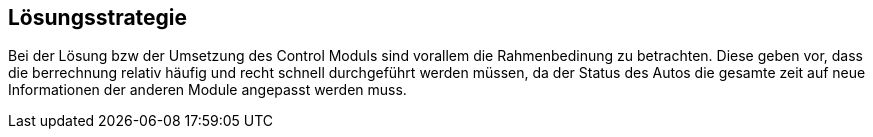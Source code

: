 [[section-solution-strategy]]
== Lösungsstrategie


****
Bei der Lösung bzw der Umsetzung des Control Moduls sind vorallem die Rahmenbedinung zu betrachten. Diese geben vor, dass die berrechnung relativ häufig und recht schnell durchgeführt werden müssen, da der Status des Autos die gesamte zeit auf neue Informationen der anderen Module angepasst werden muss. 
****